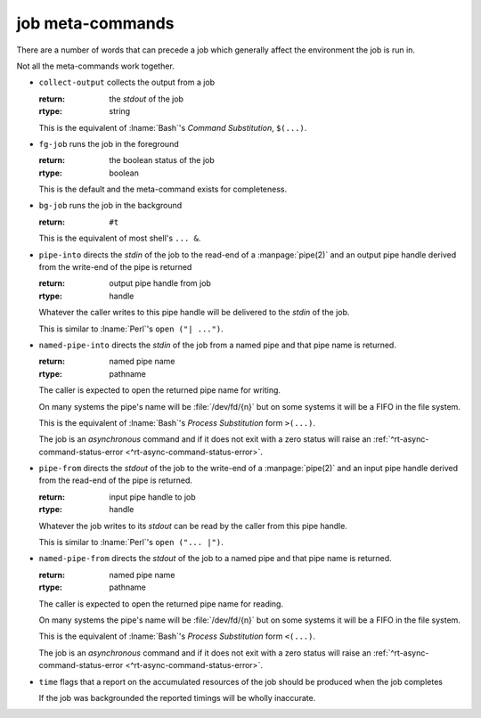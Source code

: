 .. _`job-control/job meta-commands`:

job meta-commands
^^^^^^^^^^^^^^^^^

There are a number of words that can precede a job which generally
affect the environment the job is run in.

Not all the meta-commands work together.

.. index::
   single: collect-output

* ``collect-output`` collects the output from a job

  :return: the *stdout* of the job
  :rtype: string

  This is the equivalent of :lname:`Bash`'s *Command Substitution*,
  ``$(...)``.

.. index::
   single: fg-job

* ``fg-job`` runs the job in the foreground

  :return: the boolean status of the job
  :rtype: boolean

  This is the default and the meta-command exists for completeness.

.. index::
   single: bg-job

* ``bg-job`` runs the job in the background

  :return: ``#t``

  This is the equivalent of most shell's ``... &``.

.. index::
   single: pipe-into

* ``pipe-into`` directs the *stdin* of the job to the read-end of a
  :manpage:`pipe(2)` and an output pipe handle derived from the
  write-end of the pipe is returned

  :return: output pipe handle from job
  :rtype: handle

  Whatever the caller writes to this pipe handle will be delivered to
  the *stdin* of the job.

  This is similar to :lname:`Perl`'s ``open ("| ...")``.

.. index::
   single: named-pipe-into

* ``named-pipe-into`` directs the *stdin* of the job from a named pipe
  and that pipe name is returned.

  :return: named pipe name
  :rtype: pathname

  The caller is expected to open the returned pipe name for writing.

  On many systems the pipe's name will be :file:`/dev/fd/{n}` but on
  some systems it will be a FIFO in the file system.

  This is the equivalent of :lname:`Bash`'s *Process Substitution*
  form ``>(...)``.

  The job is an *asynchronous* command and if it does not exit with a
  zero status will raise an :ref:`^rt-async-command-status-error
  <^rt-async-command-status-error>`.

.. index::
   single: pipe-from

* ``pipe-from`` directs the *stdout* of the job to the write-end of a
  :manpage:`pipe(2)` and an input pipe handle derived from the
  read-end of the pipe is returned.

  :return: input pipe handle to job
  :rtype: handle

  Whatever the job writes to its *stdout* can be read by the caller
  from this pipe handle.

  This is similar to :lname:`Perl`'s ``open ("... |")``.

.. index::
   single: named-pipe-from

* ``named-pipe-from`` directs the *stdout* of the job to a named pipe
  and that pipe name is returned.

  :return: named pipe name
  :rtype: pathname

  The caller is expected to open the returned pipe name for reading.

  On many systems the pipe's name will be :file:`/dev/fd/{n}` but on
  some systems it will be a FIFO in the file system.

  This is the equivalent of :lname:`Bash`'s *Process Substitution*
  form ``<(...)``.

  The job is an *asynchronous* command and if it does not exit with a
  zero status will raise an :ref:`^rt-async-command-status-error
  <^rt-async-command-status-error>`.

.. index::
   single: time

* ``time`` flags that a report on the accumulated resources of the job
  should be produced when the job completes

  If the job was backgrounded the reported timings will be wholly
  inaccurate.

